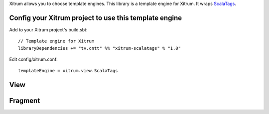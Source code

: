 Xitrum allows you to choose template engines.
This library is a template engine for Xitrum.
It wraps `ScalaTags <https://github.com/lihaoyi/scalatags>`_.

Config your Xitrum project to use this template engine
~~~~~~~~~~~~~~~~~~~~~~~~~~~~~~~~~~~~~~~~~~~~~~~~~~~~~~

Add to your Xitrum project's build.sbt:

::

  // Template engine for Xitrum
  libraryDependencies += "tv.cntt" %% "xitrum-scalatags" % "1.0"

Edit config/xitrum.conf:

::

  templateEngine = xitrum.view.ScalaTags

View
~~~~



Fragment
~~~~~~~~
